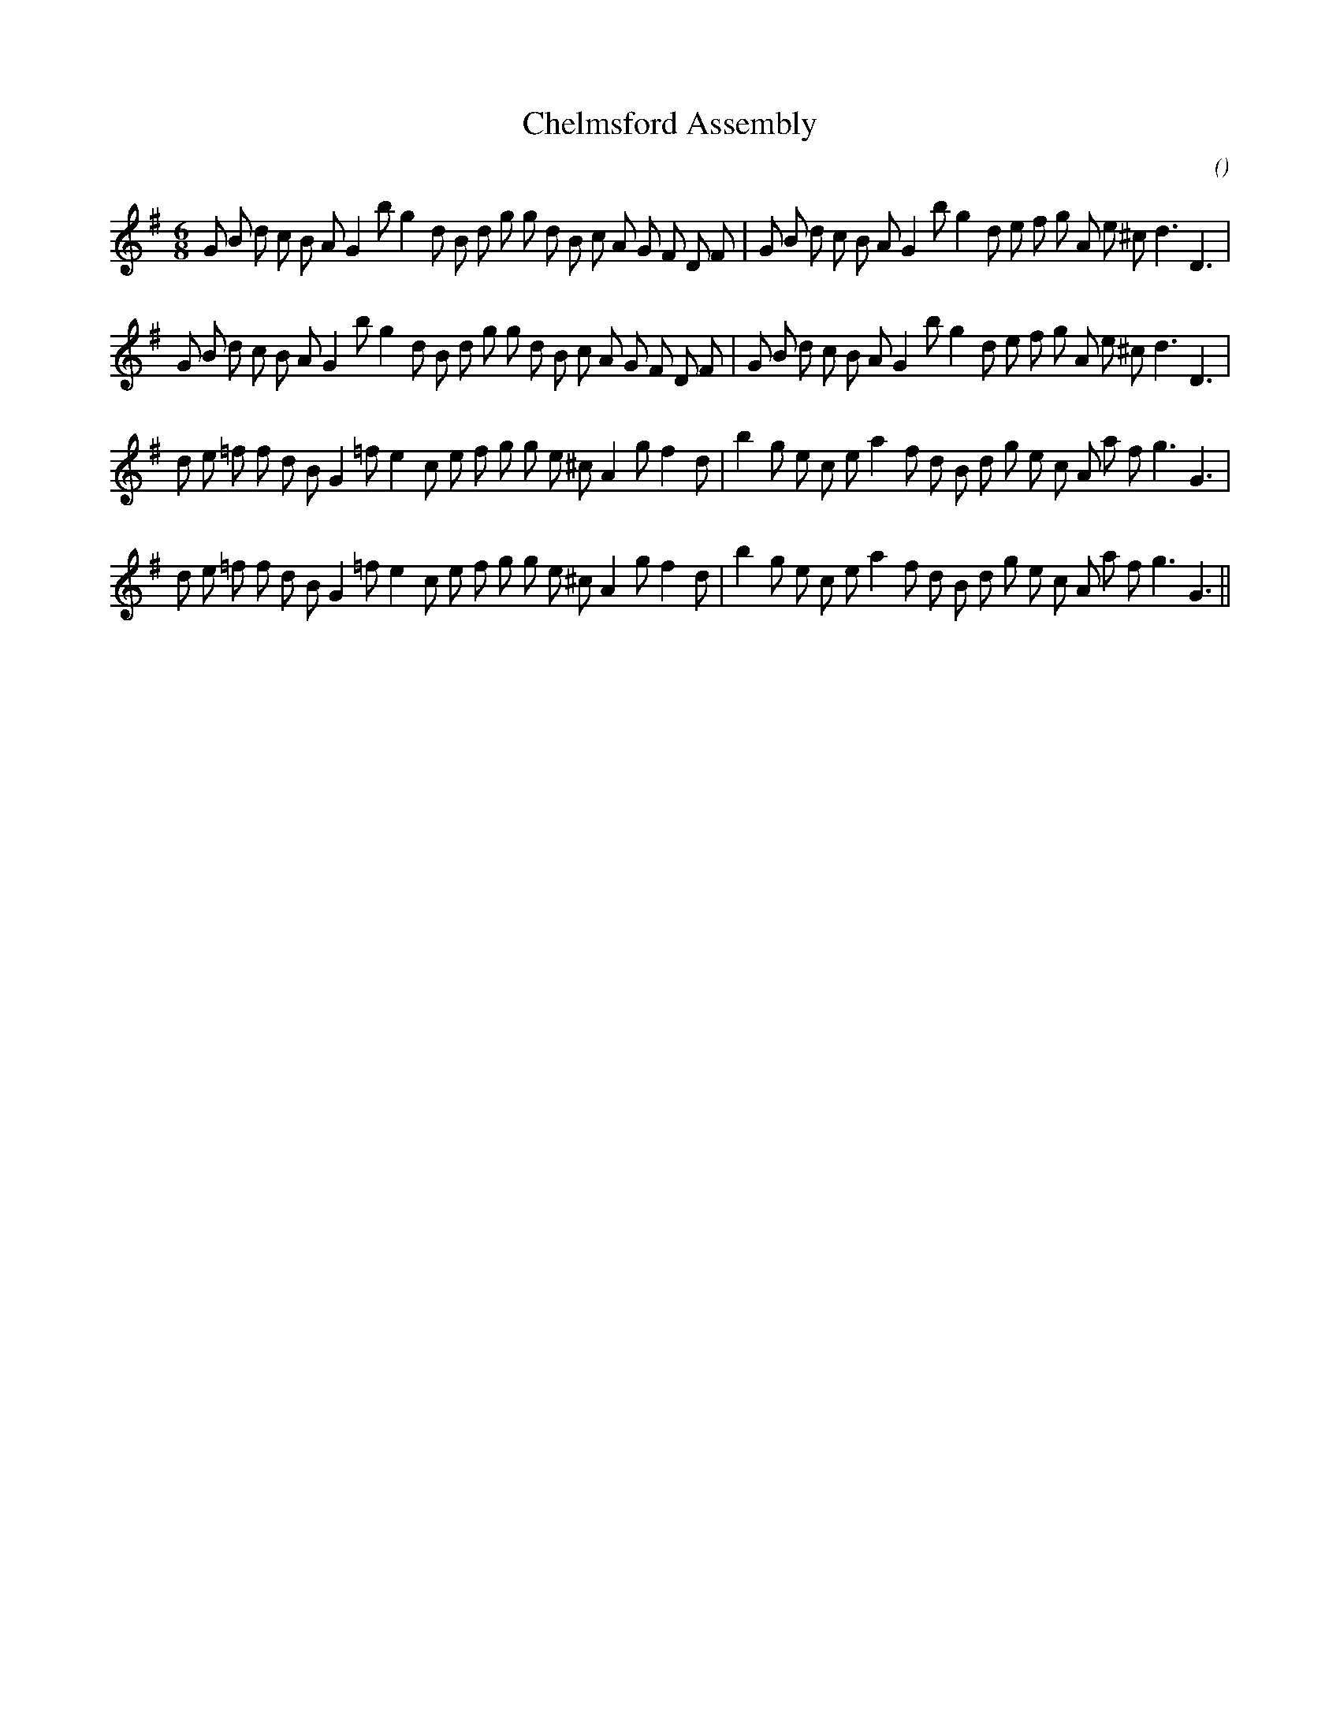X:1
T: Chelmsford Assembly
N:
C:
S:
A:
O:
R:
M:6/8
K:G
I:speed 160
%W: A1
% voice 1 (1 lines, 40 notes)
K:G
M:6/8
L:1/16
G2 B2 d2 c2 B2 A2 G4 b2 g4 d2 B2 d2 g2 g2 d2 B2 c2 A2 G2 F2 D2 F2 |G2 B2 d2 c2 B2 A2 G4 b2 g4 d2 e2 f2 g2 A2 e2 ^c2 d6 D6 |
%W: A2
% voice 1 (1 lines, 40 notes)
G2 B2 d2 c2 B2 A2 G4 b2 g4 d2 B2 d2 g2 g2 d2 B2 c2 A2 G2 F2 D2 F2 |G2 B2 d2 c2 B2 A2 G4 b2 g4 d2 e2 f2 g2 A2 e2 ^c2 d6 D6 |
%W: B1
% voice 1 (1 lines, 38 notes)
d2 e2 =f2 f2 d2 B2 G4 =f2 e4 c2 e2 f2 g2 g2 e2 ^c2 A4 g2 f4 d2 |b4 g2 e2 c2 e2 a4 f2 d2 B2 d2 g2 e2 c2 A2 a2 f2 g6 G6 |
%W: B2
% voice 1 (1 lines, 38 notes)
d2 e2 =f2 f2 d2 B2 G4 =f2 e4 c2 e2 f2 g2 g2 e2 ^c2 A4 g2 f4 d2 |b4 g2 e2 c2 e2 a4 f2 d2 B2 d2 g2 e2 c2 A2 a2 f2 g6 G6 ||
